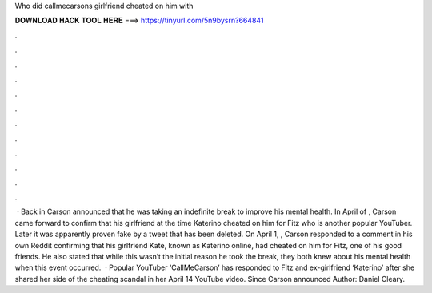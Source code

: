 Who did callmecarsons girlfriend cheated on him with

𝐃𝐎𝐖𝐍𝐋𝐎𝐀𝐃 𝐇𝐀𝐂𝐊 𝐓𝐎𝐎𝐋 𝐇𝐄𝐑𝐄 ===> https://tinyurl.com/5n9bysrn?664841

.

.

.

.

.

.

.

.

.

.

.

.

 · Back in Carson announced that he was taking an indefinite break to improve his mental health. In April of , Carson came forward to confirm that his girlfriend at the time Katerino cheated on him for Fitz who is another popular YouTuber. Later it was apparently proven fake by a tweet that has been deleted. On April 1, , Carson responded to a comment in his own Reddit confirming that his girlfriend Kate, known as Katerino online, had cheated on him for Fitz, one of his good friends. He also stated that while this wasn’t the initial reason he took the break, they both knew about his mental health when this event occurred.  · Popular YouTuber ‘CallMeCarson’ has responded to Fitz and ex-girlfriend ‘Katerino’ after she shared her side of the cheating scandal in her April 14 YouTube video. Since Carson announced Author: Daniel Cleary.